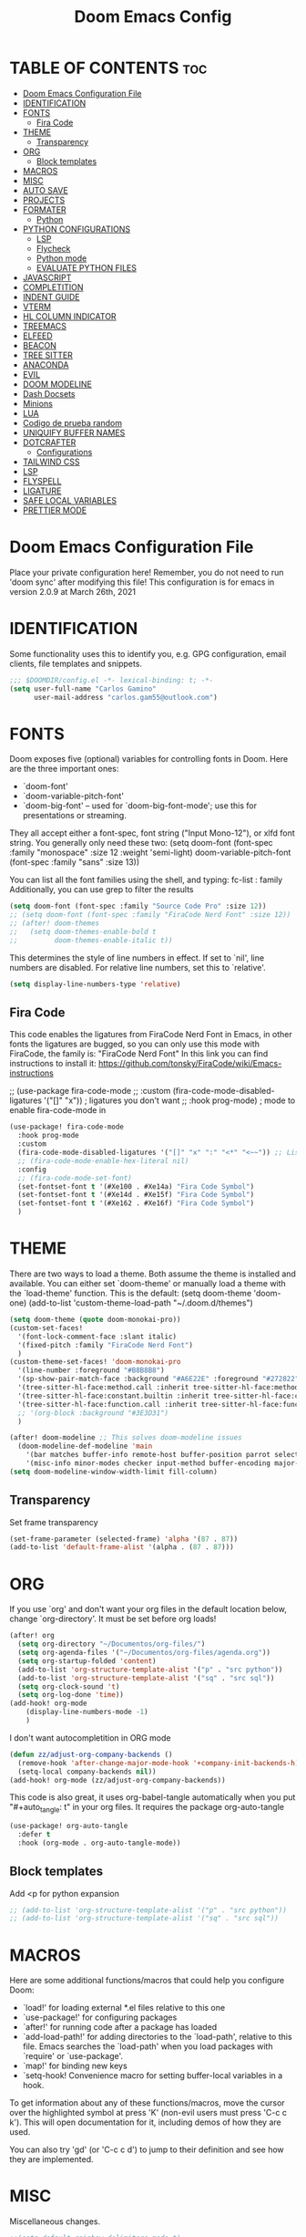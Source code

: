 #+TITLE: Doom Emacs Config
#+PROPERTY: header-args:emacs-lisp :tangle ./dotfiles/doom_emacs/.doom.d/config.el
#+auto_tangle: t

* TABLE OF CONTENTS :toc:
- [[#doom-emacs-configuration-file][Doom Emacs Configuration File]]
- [[#identification][IDENTIFICATION]]
- [[#fonts][FONTS]]
  - [[#fira-code][Fira Code]]
- [[#theme][THEME]]
  - [[#transparency][Transparency]]
- [[#org][ORG]]
  - [[#block-templates][Block templates]]
- [[#macros][MACROS]]
- [[#misc][MISC]]
- [[#auto-save][AUTO SAVE]]
- [[#projects][PROJECTS]]
- [[#formater][FORMATER]]
  - [[#python][Python]]
- [[#python-configurations][PYTHON CONFIGURATIONS]]
  - [[#lsp][LSP]]
  - [[#flycheck][Flycheck]]
  - [[#python-mode][Python mode]]
  - [[#evaluate-python-files][EVALUATE PYTHON FILES]]
- [[#javascript][JAVASCRIPT]]
- [[#completition][COMPLETITION]]
- [[#indent-guide][INDENT GUIDE]]
- [[#vterm][VTERM]]
- [[#hl-column-indicator][HL COLUMN INDICATOR]]
- [[#treemacs][TREEMACS]]
- [[#elfeed][ELFEED]]
- [[#beacon][BEACON]]
- [[#tree-sitter][TREE SITTER]]
- [[#anaconda][ANACONDA]]
- [[#evil][EVIL]]
- [[#doom-modeline][DOOM MODELINE]]
- [[#dash-docsets][Dash Docsets]]
- [[#minions][Minions]]
- [[#lua][LUA]]
- [[#codigo-de-prueba-random][Codigo de prueba random]]
- [[#uniquify-buffer-names][UNIQUIFY BUFFER NAMES]]
- [[#dotcrafter][DOTCRAFTER]]
  - [[#configurations][Configurations]]
- [[#tailwind-css][TAILWIND CSS]]
- [[#lsp-1][LSP]]
- [[#flyspell][FLYSPELL]]
- [[#ligature][LIGATURE]]
- [[#safe-local-variables][SAFE LOCAL VARIABLES]]
- [[#prettier-mode][PRETTIER MODE]]

* Doom Emacs Configuration File
Place your private configuration here! Remember, you do not need to run 'doom
sync' after modifying this file!
This configuration is for emacs in version 2.0.9 at March 26th, 2021

* IDENTIFICATION
Some functionality uses this to identify you, e.g. GPG configuration, email
clients, file templates and snippets.

#+begin_src emacs-lisp
;;; $DOOMDIR/config.el -*- lexical-binding: t; -*-
(setq user-full-name "Carlos Gamino"
      user-mail-address "carlos.gam55@outlook.com")
#+end_src

* FONTS
Doom exposes five (optional) variables for controlling fonts in Doom. Here
are the three important ones:

+ `doom-font'
+ `doom-variable-pitch-font'
+ `doom-big-font' -- used for `doom-big-font-mode'; use this for
  presentations or streaming.

They all accept either a font-spec, font string ("Input Mono-12"), or xlfd
font string. You generally only need these two:
(setq doom-font (font-spec :family "monospace" :size 12 :weight 'semi-light)
      doom-variable-pitch-font (font-spec :family "sans" :size 13))

You can list all the font families using the shell, and typing:
fc-list : family
Additionally, you can use grep to filter the results

#+begin_src emacs-lisp
(setq doom-font (font-spec :family "Source Code Pro" :size 12))
;; (setq doom-font (font-spec :family "FiraCode Nerd Font" :size 12))
;; (after! doom-themes
;;   (setq doom-themes-enable-bold t
;;         doom-themes-enable-italic t))
#+end_src

This determines the style of line numbers in effect. If set to `nil', line
numbers are disabled. For relative line numbers, set this to `relative'.

#+begin_src emacs-lisp
(setq display-line-numbers-type 'relative)
#+end_src

** Fira Code
This code enables the ligatures from FiraCode Nerd Font in Emacs, in other fonts the ligatures are bugged, so you can
only use this mode with FiraCode, the family is: "FiraCode Nerd Font"
In this link you can find instructions to install it:
https://github.com/tonsky/FiraCode/wiki/Emacs-instructions

;; (use-package fira-code-mode
;;   :custom (fira-code-mode-disabled-ligatures '("[]" "x"))  ; ligatures you don't want
;;   :hook prog-mode)                                         ; mode to enable fira-code-mode in
#+begin_src emacs-lisp
(use-package! fira-code-mode
  :hook prog-mode
  :custom
  (fira-code-mode-disabled-ligatures '("[]" "x" ":" "<*" "<~~")) ;; List of ligatures to turn off
  ;; (fira-code-mode-enable-hex-literal nil)
  :config
  ;; (fira-code-mode-set-font)
  (set-fontset-font t '(#Xe100 . #Xe14a) "Fira Code Symbol")
  (set-fontset-font t '(#Xe14d . #Xe15f) "Fira Code Symbol")
  (set-fontset-font t '(#Xe162 . #Xe16f) "Fira Code Symbol")
  )
#+end_src

* THEME
There are two ways to load a theme. Both assume the theme is installed and
available. You can either set `doom-theme' or manually load a theme with the
`load-theme' function. This is the default:
(setq doom-theme 'doom-one)
(add-to-list 'custom-theme-load-path "~/.doom.d/themes")

#+begin_src emacs-lisp
(setq doom-theme (quote doom-monokai-pro))
(custom-set-faces!
  '(font-lock-comment-face :slant italic)
  '(fixed-pitch :family "FiraCode Nerd Font")
  )
(custom-theme-set-faces! 'doom-monokai-pro
  '(line-number :foreground "#B8B8B8")
  '(sp-show-pair-match-face :background "#A6E22E" :foreground "#272822")
  '(tree-sitter-hl-face:method.call :inherit tree-sitter-hl-face:method)
  '(tree-sitter-hl-face:constant.builtin :inherit tree-sitter-hl-face:constant)
  '(tree-sitter-hl-face:function.call :inherit tree-sitter-hl-face:function)
  ;; '(org-block :background "#3E3D31")
  )

(after! doom-modeline ;; This solves doom-modeline issues
  (doom-modeline-def-modeline 'main
    '(bar matches buffer-info remote-host buffer-position parrot selection-info)
    '(misc-info minor-modes checker input-method buffer-encoding major-mode process vcs "  "))) ; <-- added padding here
(setq doom-modeline-window-width-limit fill-column)
#+end_src

** Transparency
Set frame transparency
#+begin_src emacs-lisp
(set-frame-parameter (selected-frame) 'alpha '(87 . 87))
(add-to-list 'default-frame-alist '(alpha . (87 . 87)))
#+end_src

* ORG
If you use `org' and don't want your org files in the default location below,
change `org-directory'. It must be set before org loads!

#+begin_src emacs-lisp
(after! org
  (setq org-directory "~/Documentos/org-files/")
  (setq org-agenda-files '("~/Documentos/org-files/agenda.org"))
  (setq org-startup-folded 'content)
  (add-to-list 'org-structure-template-alist '("p" . "src python"))
  (add-to-list 'org-structure-template-alist '("sq" . "src sql"))
  (setq org-clock-sound 't)
  (setq org-log-done 'time))
(add-hook! org-mode
    (display-line-numbers-mode -1)
    )
#+end_src

I don't want autocompletition in ORG mode

#+begin_src emacs-lisp
(defun zz/adjust-org-company-backends ()
  (remove-hook 'after-change-major-mode-hook '+company-init-backends-h)
  (setq-local company-backends nil))
(add-hook! org-mode (zz/adjust-org-company-backends))
#+end_src

This code is also great, it uses org-babel-tangle automatically when you put
"#+auto_tangle: t"
in your org files.
It requires the package org-auto-tangle

#+begin_src emacs-lisp
(use-package! org-auto-tangle
  :defer t
  :hook (org-mode . org-auto-tangle-mode))
#+end_src

** Block templates
Add <p for python expansion
#+begin_src emacs-lisp
;; (add-to-list 'org-structure-template-alist '("p" . "src python"))
;; (add-to-list 'org-structure-template-alist '("sq" . "src sql"))
#+end_src

* MACROS
Here are some additional functions/macros that could help you configure Doom:

- `load!' for loading external *.el files relative to this one
- `use-package!' for configuring packages
- `after!' for running code after a package has loaded
- `add-load-path!' for adding directories to the `load-path', relative to
  this file. Emacs searches the `load-path' when you load packages with
  `require' or `use-package'.
- `map!' for binding new keys
- `setq-hook! Convenience macro for setting buffer-local variables in a hook.

To get information about any of these functions/macros, move the cursor over
the highlighted symbol at press 'K' (non-evil users must press 'C-c c k').
This will open documentation for it, including demos of how they are used.

You can also try 'gd' (or 'C-c c d') to jump to their definition and see how
they are implemented.

* MISC
Miscellaneous changes.

#+begin_src emacs-lisp
;;(setq-default rainbow-delimiters-mode t)
;;(setq-default tab-width 4)
;;(setq indent-line-function 'insert-tab)
(setq scroll-margin 8)
;; (add-to-list 'initial-frame-alist '(fullscreen . maximized)) ;; Maximices Emacs
#+end_src

* AUTO SAVE
This code enables auto save and backups.
#+begin_src emacs-lisp
(setq auto-save-default t
      make-backup-files t)
#+end_src

* PROJECTS
In this secction, we add the folders projects, using:
(projectile-add-known-project "PATH")

#+begin_src emacs-lisp
(use-package! projectile
  :config
  (projectile-register-project-type 'python '("manage.py")
                                    :project-file "manage.py"
				    :compile "python manage.py shell"
				    :test "npm test"
				    :run "python manage.py runserver"))
#+end_src

* FORMATER
** Python
This setting creates a formatter called pep8.
#+begin_src emacs-lisp
(set-formatter! 'pep8 "autopep8 --max-line-length 119 --ignore errors -")
#+end_src

* PYTHON CONFIGURATIONS
Configuration for Python mode, flycheck, etc.

** LSP

#+begin_src emacs-lisp
;; (after! flycheck
;;     (add-hook 'pyhon-mode-local-vars-hook
;;             (lambda ()
;;                 (when (flycheck-may-enable-checker 'python-flake8)
;;                 (flycheck-select-checker 'python-flake8)))))
;;   )
#+end_src

Increase bytes read from subprocess
This is used with Doom Emacs
#+begin_src emacs-lisp
;; (setq read-process-output-max (* 1024 1024))
#+end_src

** Flycheck
This section configurates the flycheck package included in Emacs Python

#+begin_src emacs-lisp
(use-package! flycheck
  ;; :hook ((python-mode rjsx-mode) . flycheck-mode)
  :config
  ;; (setq-default flycheck-disabled-checkers '(python-pylint))
  ;; (setq-default flycheck-enabled-checkers '(python-flake8 javascript-eslint))
  (setq-default flycheck-flake8-maximum-line-length 119))
  ;; (setq-default flycheck-check-syntax-automatically '(mode-enabled save)))
;; (after! flycheck
;;   (global-flycheck-mode -1))
;;(require 'flycheck)
#+end_src

*** Disable Flycheck
This section disables flycheck for program modes.
#+begin_src emacs-lisp
(defun disable-flycheck-mode ()
  (flycheck-mode -1))
;; (add-hook 'prog-mode-hook 'disable-flycheck-mode)
;; (add-hook 'org-mode-hook 'disable-flycheck-mode)
#+end_src

** Python mode
This section configurates the python mode

#+begin_src emacs-lisp
(defun restart-rainbow-delimiters ()
  (interactive)
  (rainbow-delimiters-mode -1)
  (rainbow-delimiters-mode 't))
(add-hook! python-mode
  (setq python-shell-interpreter-args "-u -i")
  (show-paren-mode -1)
  (restart-rainbow-delimiters)
  (setq +format-with 'pep8)
  ;; (flycheck-select-checker 'python-flake8)
  (display-fill-column-indicator-mode)
  (show-smartparens-mode 1))

;; (add-hook! lsp-mode
;;   (flycheck-select-checker 'lsp)
;;   (setq flycheck-check-syntax-automatically '(save idle-change mode-enabled))
;;   (setq flycheck-enabled-checkers '(lsp python-flake8 javascript-eslint)))
;; (use-package! lsp
;;   :config
;;   (setq lsp-diagnostics-disabled-modes (list 'python-mode)))
#+end_src

*** Check errors with Projectile

#+begin_src emacs-lisp

(defun gam/pylint-buffer ()
  "Use the command Pylint in the current buffer using Django Plugin"
  (interactive)
  (when (eql major-mode 'python-mode)
    (if (projectile-project-root)
        (let ((default-directory (projectile-project-root)))
          (python-check (format "pylint %s" (file-relative-name (buffer-file-name) (projectile-project-root))))
          )
      (message "You are not in a projectile project")
      )
    )
  )
#+end_src
Backends for company in Org:
(company-capf
 (:separate company-dabbrev company-yasnippet company-ispell))

 (company-capf company-yasnippet)

** EVALUATE PYTHON FILES
With this code we create a function that send the current Python buffer and prints a message when the execution is
finished.
#+begin_src emacs-lisp
(defun send-python-file ()
  "Send Python Buffer to Python Shell and print a final message"
  (interactive)
  (run-python)
  (sleep-for 1)
  (python-shell-send-string "print(\"*****-----EXECUTION STARTED-----*****\")")
  (python-shell-send-buffer)
  (python-shell-send-string "print(\"*****-----EXECUTION FINISHED-----*****\")")
  (python-shell-send-string "exit()"))
#+end_src

With this code we map that function to the original map function python-shell-send-buffer
#+begin_src emacs-lisp
(map! :map python-mode-map
      :desc "Send Python Buffer to Python Shell and print a final message" "C-c C-c" 'send-python-file)
(map! :leader :desc "Format Buffer" :nvi "f b" '+format/buffer)
#+end_src

* JAVASCRIPT
I use ESLINT, this is the configuration for .eslintrc file:
{
  env: {
    browser: true,
    es2021: true,
  },
  extends: ["eslint:recommended", "plugin:react/recommended"],
  parserOptions: {
    ecmaFeatures: {
      jsx: true,
    },
    ecmaVersion: 12,
    sourceType: "module",
  },
  plugins: ["react"],
  rules: {
        "no-console": "warn",
        "import/first": "error"
    "react/prop-types": 0,
    "linebreak-style": ["error", "unix"]
  },
}

How to install eslint with react:
npm install eslint eslint-plugin-react lint-staged --save-dev
#+begin_src emacs-lisp
(setq-default js-indent-level 2)
#+end_src

#+begin_src emacs-lisp
;; (use-package! rjsx-mode
;;   :config
;;   (set-company-backend! 'rjsx-mode '(:separate company-tide company-capf company-yasnippet)))
;; (add-hook! rjsx-mode (lambda () (set-company-backend! tide-mode '(:separate company-tide company-capf company-yasnippet))))
(add-hook! rjsx-mode (lambda () (display-fill-column-indicator-mode 't)))
(add-hook! rjsx-mode (show-smartparens-mode 't))
(defun gm/tideflycheck ()
  (when (and (stringp buffer-file-name)
             (string-match "\\.jsx\\'" buffer-file-name))
    (flycheck-select-checker 'jsx-tide)))
(use-package! tide
  :init
  (add-hook! tide-mode :local #'gm/tideflycheck)
  :config
  (flycheck-add-next-checker 'jsx-tide 'javascript-eslint))
;; (add-hook! tide-mode (lambda () (setq-local company-backends '(:separate company-tide company-capf company-yasnippet))))
#+end_src

* COMPLETITION
This configuration changes the time between a user types something and the autocompletition suggest a word.

#+begin_src emacs-lisp
(setq company-idle-delay 0.2
      company-minimum-prefix-length 2
      company-show-numbers 't)
#+end_src

* INDENT GUIDE
This package helps with highlight indentations.

;; (after! highlight-indent-guides
;;   (highlight-indent-guides-auto-set-faces))

* VTERM
You can follow installation instructions on [[https://github.com/akermu/emacs-libvterm][this config]]

#+begin_src emacs-lisp
(use-package! vterm
  :defer t
  :load-path  "~/Aplicaciones/emacs-libvterm/"
  :custom
  (vterm-shell "/usr/bin/fish"))
  ;; (vterm-module-cmake-args "-DUSE_SYSTEM_LIBVTERM=no"))

;; (add-hook 'vterm-mode-hook
;;           (lambda ()
;;             (set (make-local-variable 'buffer-face-mode-face) 'fixed-pitch)
;;                  (buffer-face-mode t)))
#+end_src

* HL COLUMN INDICATOR
We can change the numer of columns that the ruler will use

#+begin_src emacs-lisp
(setq-default fill-column 119)
#+end_src

* TREEMACS
In this code, we enable nicer icons.

#+begin_src emacs-lisp
(setq doom-themes-treemacs-theme "doom-colors")
#+end_src

* ELFEED
ELFEED is a RSS Reader.

;; (require 'elfeed-goodies)
;; (elfeed-goodies/setup)
;; (setq elfeed-feeds (quote (
;;                            ("https://www.elespanol.com/rss/elandroidelibre/")
;;                            ("https://www.elespanol.com/rss/omicrono/")
;;                            )))

* BEACON
Beacon is a package that blinks the cursor when you do faster movements, like go to the end of a buffer, move a certain
number of lines, etc.

;;(setq beacon-color "#ff0000")
;;(beacon-mode 1)

* TREE SITTER
Activate Tree Sitter

#+begin_src emacs-lisp
(use-package! tree-sitter
  :init
  (require 'tree-sitter-langs)
  (global-tree-sitter-mode)
  :config
  (add-hook 'tree-sitter-after-on-hook #'tree-sitter-hl-mode))
#+end_src

* ANACONDA
Anaconda has an issue that opens too many servers, and doesn't work, this code solves the problem.

#+begin_src emacs-lisp
(remove-hook 'anaconda-mode-response-read-fail-hook
'anaconda-mode-show-unreadable-response)

#+end_src

* EVIL
Go to insert mode in Vterm

#+begin_src emacs-lisp
(use-package! evil
  :config
  (evil-set-initial-state 'vterm-mode 'insert)
  (setq +evil-want-o/O-to-continue-comments nil)
  )
#+end_src

* DOOM MODELINE
#+begin_src emacs-lisp
(setq doom-modeline-major-mode-icon t)
;; (setq doom-modeline-modal-icon 'nil)
#+end_src

* Dash Docsets
#+begin_src emacs-lisp
(setq dash-docs-common-docsets '("Django"))
(setq dash-docs-browser-func 'eww)
#+end_src

* Minions

#+begin_src emacs-lisp
(use-package! minions
  :config
  (minions-mode 1))
#+end_src

* LUA

#+begin_src emacs-lisp
(use-package! lua-mode
  :defer t
  :config
  (set-company-backend! 'lua-mode '(company-lua company-yasnippet company-files company-keywords company-capf company-dabbrev-code company-etags company-dabbrev))
  )
#+end_src

* Codigo de prueba random

#+begin_src emacs-lisp
(defun gam/random-comida ()
  (interactive)
  (let ((output-files '())
        (current-match t))
    (save-excursion
      (goto-char (point-min))  ;; Or (beginning-of-buffer)
      (while current-match
        (setq current-match (search-forward "+ [ ]" nil t))
        (when current-match
          (let ((output-file (thing-at-point 'line t)))
            ;; If a file path was found, add it to the list
            (setq output-files (cons (elt (split-string output-file "] ") 1)
                                     output-files))))))
    (message "%s" output-files)
    (message "%s" (length output-files))
    (message "%s" (elt output-files (random (- (length output-files) 1))))
    ))
#+end_src

* UNIQUIFY BUFFER NAMES
When several buffers visit identically-named files, Emacs must give the buffers distinct names. The default method adds a suffix based on the names of the directories that contain the files.
You can see more information [[https://www.gnu.org/software/emacs/manual/html_node/emacs/Uniquify.html][here]]
#+begin_src emacs-lisp
(customize-set-variable 'uniquify-buffer-name-style 'forward)
#+end_src

* DOTCRAFTER
This is a project from daviwil for automatically handle dotfiles written in org-mode files

#+begin_src emacs-lisp
(defcustom dotfiles-folder "~/.dotfiles"
  "The folder where dotfiles and org-mode configuration files are stored."
  :type 'string
  :group 'dotfiles)

(defcustom dotfiles-org-files '()
  "The list of org-mode files under the `dotfiles-folder' which
contain configuration files that should be tangled"
  :type '(list string)
  :group 'dotfiles)

(defun dotfiles-tangle-org-file (&optional org-file)
  "Tangles a single .org file relative to the path in
dotfiles-folder.  If no file is specified, tangle the current
file if it is an org-mode buffer inside of dotfiles-folder."
  (interactive)
 ;; Suppress prompts and messages
  (let ((org-confirm-babel-evaluate nil)
        (message-log-max nil)
        (inhibit-message t))
    (org-babel-tangle-file (expand-file-name org-file dotfiles-folder))))

(defun dotfiles-tangle-org-files ()
  "Tangles all of the .org files in the paths specified by the variable dotfiles-folder"
  (interactive)
  (dolist (org-file dotfiles-org-files)
    (dotfiles-tangle-org-file org-file))
  (message "Dotfiles are up to date!"))
#+end_src

[[https://github.com/daviwil/emacs-from-scratch/blob/master/show-notes/Emacs-Lisp-05.org][Tutorial]]:
#+begin_src emacs-lisp
(defvar dotcrafter-gitignore-marker "\n# -- Generated by dotcrafter.el! --\n\n"
  "The marker string to be placed in the .gitignore file of the
dotfiles repo to indicate where the auto-generated list of ignored
files begins.")

(defun dotcrafter--scan-for-output-files (org-file)
  (let ((output-files '())
        (current-match t))
    ;; Get a buffer for the file, either one that is
    ;; already open or open a new one
    (with-current-buffer (or (get-file-buffer org-file)
                             (find-file-noselect org-file))
      ;; Save the current buffer position
      (save-excursion
        ;; Go back to the beginning of the buffer
        (goto-char (point-min))

        ;; Loop until no more matches are found
        (while current-match
          ;; Search for blocks with a ":tangle" property
          (setq current-match (search-forward ":tangle " nil t))
          (when current-match
            (let ((output-file (thing-at-point 'filename t)))
              ;; If a file path was found, add it to the list
              (unless (or (not output-file)
                          (string-equal output-file "no"))
                (setq output-files (cons output-file
                                         output-files))))))))
    output-files))

(defun dotcrafter--update-gitignore ()
  (interactive)
  (let ((output-files '()))
    ;; Gather the list of output files from all Org files
    (dolist (org-file dotfiles-org-files)
      (setq output-files
            (append output-files
                    (dotcrafter--scan-for-output-files
                     (expand-file-name org-file dotfiles-folder)))))

    ;; Now that we have the output files, update the .gitignore file
    (let ((gitignore-file (expand-file-name ".gitignore"
                                            dotfiles-folder)))
      ;; Find the .gitignore buffer and prepare for editing
      (with-current-buffer (or (get-file-buffer gitignore-file)
                               (find-file-noselect gitignore-file))
        (save-excursion
          ;; Find or insert the dotcrafter-gitignore-marker
          (beginning-of-buffer)
          (or (progn
                (search-forward dotcrafter-gitignore-marker nil t))
              (progn
                (end-of-buffer)
                (insert "\n" dotcrafter-gitignore-marker)))

          ;; Delete the rest of the buffer after the marker
          (delete-region (point) (point-max))

          ;; Insert a line for each output file
          (dolist (output-file output-files)
            (insert (file-relative-name output-file dotfiles-folder) "\n"))

          ;; Make sure the buffer is saved
          (save-buffer))))))
#+end_src

** Configurations
#+begin_src emacs-lisp
;; (file-relative-name "./dotfiles/awesomewm/.config/awesome/rc.lua" dotfiles-folder)
(customize-set-variable 'dotfiles-org-files '("awesome.org" "doom_emacs.org" "fish.org"))
#+end_src

* TAILWIND CSS
LSP server for Tailwind CSS
#+begin_src emacs-lisp
(use-package! lsp-tailwindcss)
#+end_src

* LSP
With this code, we fix the issue with LSP with company
#+begin_src emacs-lisp
(defun gm/lsp-company ()
  (setq +lsp-company-backends '(:separate company-tide company-capf company-yasnippet company-tabnine))
  )
(add-hook! lsp-mode #'gm/lsp-company)
;; (remove-hook! lsp-mode #'gm/lsp-company)
;; (after! lsp-mode
;;   (setq +lsp-company-backends
;;         (if (featurep! :editor snippets)
;;             '(:separate company-capf company-yasnippet company-tide)
;;           'company-capf)))
#+end_src

* FLYSPELL
#+begin_src emacs-lisp
(setq ispell-dictionary "castellano")
#+end_src

* LIGATURE
#+begin_src emacs-lisp
;; (use-package! ligature
;;   :config
;;   ;; Enable the "www" ligature in every possible major mode
;;   (ligature-set-ligatures 't '("www"))
;;   ;; Enable all Cascadia Code ligatures in programming modes
;;   (ligature-set-ligatures 't '("www" "**" "***" "**/" "*>" "*/" "\\\\" "\\\\\\" "{-" "::"
;;                                        ":::" ":=" "!!" "!=" "!==" "-}" "----" "-->" "->" "->>"
;;                                        "-<" "-<<" "-~" "#{" "#[" "##" "###" "####" "#(" "#?" "#_"
;;                                        "#_(" ".-" ".=" ".." "..<" "..." "?=" "??" ";;" "/*" "/**"
;;                                        "/=" "/==" "/>" "//" "///" "&&" "||" "||=" "|=" "|>" "^=" "$>"
;;                                        "++" "+++" "+>" "=:=" "==" "===" "==>" "=>" "=>>" "<="
;;                                        "=<<" "=/=" ">-" ">=" ">=>" ">>" ">>-" ">>=" ">>>" "<*"
;;                                        "<*>" "<|" "<|>" "<$" "<$>" "<!--" "<-" "<--" "<->" "<+"
;;                                        "<+>" "<=" "<==" "<=>" "<=<" "<>" "<<" "<<-" "<<=" "<<<"
;;                                        "<~" "<~~" "</" "</>" "~@" "~-" "~>" "~~" "~~>" "%%"))
;;   ;; Enables ligature checks globally in all buffers. You can also do it
;;   ;; per mode with `ligature-mode'.
;;   (global-ligature-mode t))
#+end_src

* SAFE LOCAL VARIABLES
#+begin_src emacs-lisp
;; (customize-set-variable 'safe-local-variable-values '((prettier-mode . t)))
(add-to-list 'safe-local-eval-forms '(prettier-mode t))
#+end_src

* PRETTIER MODE
#+begin_src emacs-lisp
;; (use-package! prettier
;;   :defer t)
;;   :hook (rjsx-mode . prettier-mode))
#+end_src
